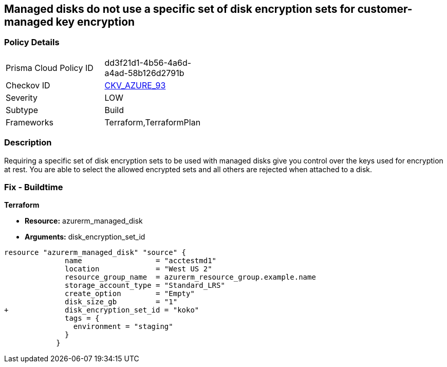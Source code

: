 == Managed disks do not use a specific set of disk encryption sets for customer-managed key encryption


=== Policy Details 

[width=45%]
[cols="1,1"]
|=== 
|Prisma Cloud Policy ID 
| dd3f21d1-4b56-4a6d-a4ad-58b126d2791b

|Checkov ID 
| https://github.com/bridgecrewio/checkov/tree/master/checkov/terraform/checks/resource/azure/AzureManagedDiskEncryptionSet.py[CKV_AZURE_93]

|Severity
|LOW

|Subtype
|Build

|Frameworks
|Terraform,TerraformPlan

|=== 



=== Description 


Requiring a specific set of disk encryption sets to be used with managed disks give you control over the keys used for encryption at rest.
You are able to select the allowed encrypted sets and all others are rejected when attached to a disk.

=== Fix - Buildtime


*Terraform* 


* *Resource:* azurerm_managed_disk
* *Arguments:*  disk_encryption_set_id


[source,go]
----
resource "azurerm_managed_disk" "source" {
              name                 = "acctestmd1"
              location             = "West US 2"
              resource_group_name  = azurerm_resource_group.example.name
              storage_account_type = "Standard_LRS"
              create_option        = "Empty"
              disk_size_gb         = "1"
+             disk_encryption_set_id = "koko"
              tags = {
                environment = "staging"
              }
            }
----
